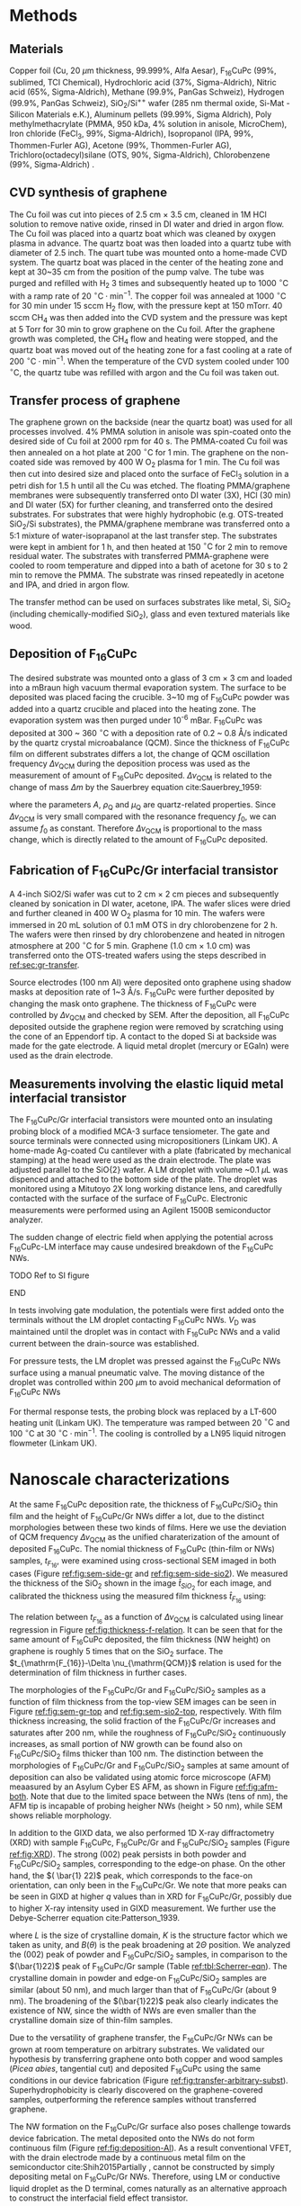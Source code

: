 #+LATEX_CLASS: revtex4-1
#+LATEX_CLASS_OPTIONS: [prb, onecolumn, linenumbers, hyperref, superscriptaddress, preprint, amsmath, amssymb, noshowpacs]
#+LATEX_HEADER: \usepackage{graphicx}
#+LATEX_HEADER: \usepackage{float}
#+LATEX_HEADER: \usepackage{xcolor}
#+LATEX_HEADER: \usepackage{hyperref}
#+LATEX_HEADER: \usepackage{placeins}
#+LATEX_HEADER: \renewcommand{\thepage}{S\arabic{page}}
#+LATEX_HEADER: \renewcommand{\theequation}{S\arabic{equation}}
#+LATEX_HEADER: \renewcommand{\thefigure}{S\arabic{figure}}
#+LATEX_HEADER: \renewcommand{\bibnumfmt}[1]{S#1}
#+LATEX_HEADER: \renewcommand{\citenumfont}[1]{S#1}




#+OPTIONS: tex:t toc:nil todo:t author:nil date:nil title:nil ^:t tags:nil
#+DESCRIPTION:

#+NAME: latex-author-list
#+BEGIN_EXPORT latex
% The author list
\title{Supporting Information for: \\ An elastic interfacial transistor enabled by superhydrophobicity}
\author{Tian Tian}
\affiliation{Institute for Chemical and Bioengineering, ETH Z{\"{u}}rich,  Vladimir-Prelog Weg 1, CH-8093 Z{\"{u}}rich, Switzerland}
\author{Chander Shekhar Sharma}
\affiliation{Institut of Energy Technology, ETH Z{\"{u}}rich, Sonneggstrasse 3, CH-8092 Z{\"{u}}rich, Switzerland}
\author{Navanshu Ahuja}
\affiliation{Institute for Chemical and Bioengineering, ETH Z{\"{u}}rich,  Vladimir-Prelog Weg 1, CH-8093 Z{\"{u}}rich, Switzerland}
\author{Matija Varga}
\affiliation{Electronics Laboratory, ETH Z{\"{u}}rich,  Gloriastrasse 35,  CH-8092 Z{\"{u}}rich, Switzerland}
\author{Raja Selvakumar}
\affiliation{Department of Chemical and Biomolecular Engineering, University of California, Berkeley, CA 94720, USA}
% \affiliation{Institute for Chemical and Bioengineering, ETH Z{\"{u}}rich,  Vladimir-Prelog Weg 1, CH-8093 Z{\"{u}}rich, Switzerland}
\author{Yen-Ting Lee}
\affiliation{Department of Chemical Engineering, National Taiwan University of Science and Technology, Taipei 10607, Taiwan.}
\affiliation{National Synchrotron Radiation Research Center, Hsinchu 30076, Taiwan.}
\author{Yu-Cheng Chiu}
\affiliation{Department of Chemical Engineering, National Taiwan University of Science and Technology, Taipei 10607, Taiwan.}
% \author{Gerhard Tr\"{o}ster}
% \affiliation{Electronics Laboratory, ETH Z{\"{u}}rich,  Gloriastrasse 35,  CH-8092 Z{\"{u}}rich, Switzerland}
% \author{Dimos Poulikakos}
% \affiliation{Institut of Energy Technology, ETH Z{\"{u}}rich, Sonneggstrasse 3, CH-8092 Z{\"{u}}rich, Switzerland}
\author{Chih-Jen Shih}
\email{chih-jen.shih@chem.ethz.ch}
\affiliation{Institute for Chemical and Bioengineering, ETH Z{\"{u}}rich,  Vladimir-Prelog Weg 1, CH-8093 Z{\"{u}}rich, Switzerland}
#+END_EXPORT


#+LaTeX: \maketitle

* Methods

** Materials
Copper foil (Cu, 20 $\mu \mathrm{m}$ thickness, 99.999%, Alfa Aesar),
F_{16}CuPc (99%, sublimed, TCI Chemical), Hydrochloric acid (37%,
Sigma-Aldrich), Nitric acid (65%, Sigma-Aldrich), Methane (99.9%,
PanGas Schweiz), Hydrogen (99.9%, PanGas Schweiz), SiO_{2}/Si^{++}
wafer (285 nm thermal oxide, Si-Mat -Silicon Materials e.K.), Aluminum
pellets (99.99%, Sigma Aldrich), Poly methylmethacrylate (PMMA, 950
kDa, 4% solution in anisole, MicroChem), Iron chloride (FeCl_{3}, 99%,
Sigma-Aldrich), Isopropanol (IPA, 99%, Thommen-Furler AG), Acetone
(99%, Thommen-Furler AG), Trichloro(octadecyl)silane (OTS, 90%,
Sigma-Aldrich), Chlorobenzene (99%, Sigma-Aldrich) .
# *************** TODO Complete the material list
# *************** END

** CVD synthesis of graphene

The Cu foil was cut into pieces of 2.5 cm $\times$ 3.5 cm, cleaned in 1M
HCl solution to remove native oxide, rinsed in DI water and dried in
argon flow. The Cu foil was placed into a quartz boat which was
cleaned by oxygen plasma in advance. The quartz boat was then loaded
into a quartz tube with diameter of 2.5 inch. The quart tube was
mounted onto a home-made CVD system. The quartz boat was placed in the
center of the heating zone and kept at 30~35 cm from the position of
the pump valve. The tube was purged and refilled with H_{2} 3 times
and subsequently heated up to 1000 $^\circ \mathrm{C}$ with a ramp
rate of 20 $^{\circ}\mathrm{C} \cdot \mathrm{min}^{-1}$. The copper
foil was annealed at 1000 $^\circ \mathrm{C}$ for 30 min under 15 sccm
H_{2} flow, with the pressure kept at 150 mTorr. 40 sccm CH_{4} was
then added into the CVD system and the pressure was kept at 5 Torr for
30 min to grow graphene on the Cu foil. After the graphene growth
was completed, the CH_{4} flow and heating were stopped, and the quartz
boat was moved out of the heating zone for a fast cooling at a rate of
200 $^{\circ}\mathrm{C} \cdot \mathrm{min}^{-1}$. When the temperature
of the CVD system cooled under 100 $^{\circ}\mathrm{C}$, the quartz tube
was refilled with argon and the Cu foil was taken out.

** Transfer process of graphene
:PROPERTIES:
:CUSTOM_ID: sec:gr-transfer
:END:


The graphene grown on the backside (near the quartz boat) was used for
all processes involved. 4% PMMA solution in anisole was spin-coated
onto the desired side of Cu foil at 2000 rpm for 40 s. The PMMA-coated
Cu foil was then annealed on a hot plate at 200 $^{\circ}\mathrm{C}$
for 1 min. The graphene on the non-coated side was removed by 400 W
O_{2} plasma for 1 min. The Cu foil was then cut into desired size and
placed onto the surface of FeCl_{3} solution in a petri dish for 1.5 h
until all the Cu was etched. The floating PMMA/graphene membranes were
subsequently transferred onto DI water (3X), HCl (30 min) and DI water
(5X) for further cleaning, and transferred onto the desired
substrates. For substrates that were highly hydrophobic
(e.g. OTS-treated SiO_{2}/Si substrates), the PMMA/graphene membrane
was transferred onto a 5:1 mixture of water-isoprapanol at the last
transfer step. The substrates were kept in ambient for 1 h, and then heated at 150 $^{\circ}\mathrm{C}$ for
2 min to remove residual water. The substrates with transferred
PMMA-graphene were cooled to room temperature and dipped into a bath of
acetone for 30 s to 2 min to remove the PMMA. The substrate was rinsed
repeatedly in acetone and IPA, and dried in argon flow.

The transfer method can be used on surfaces substrates like metal, Si,
SiO_{2} (including chemically-modified SiO_{2}), glass and even
textured materials like wood. 

** Deposition of F_{16}CuPc

The desired substrate was mounted onto a glass of 3 cm $\times$ 3 cm
and loaded into a mBraun high vacuum thermal evaporation system. The
surface to be deposited was placed facing the crucible. 3~10 mg of
F_{16}CuPc powder was added into a quartz crucible and placed into the
heating zone. The evaporation system was then purged under 10^{-6}
mBar. F_{16}CuPc was deposited at 300 ~ 360 $^{\circ}\mathrm{C}$ with
a deposition rate of 0.2 ~ 0.8 \AA/s indicated by the quartz crystal
microabalance (QCM). Since the thickness of F_{16}CuPc film on
different substrates differs a lot, the change of QCM oscillation
frequency $\Delta \nu_{\mathrm{QCM}}$ during the deposition process was
used as the measurement of amount of F_{16}CuPc deposited. $\Delta
\nu_{\mathrm{QCM}}$ is related to the change of mass $\Delta m$ by the
Sauerbrey equation cite:Sauerbrey_1959:
# *************** TODO cite
# *************** END

\begin{equation}
\label{eq:1}
\Delta \nu_{\mathrm{QCM}} = -\frac{2 f_{0}^{2}}{A \sqrt{\rho_{\mathrm{Q}} \mu_{\mathrm{Q}}}} \Delta m
\end{equation}
where the parameters $A$, $\rho_{\mathrm{Q}}$ and $\mu_{\mathrm{Q}}$
are quartz-related properties. Since $\Delta \nu_{\mathrm{QCM}}$ is very
small compared with the resonance frequency $f_{0}$, we can assume
$f_{0}$ as constant. Therefore $\Delta \nu_{\mathrm{QCM}}$ is
proportional to the mass change, which is directly related to the
amount of F_{16}CuPc deposited.

** Fabrication of F_{16}CuPc/Gr interfacial transistor

A 4-inch SiO2/Si wafer was cut to 2 cm $\times$ 2 cm pieces and subsequently
cleaned by sonication in DI water, acetone, IPA. The wafer slices were dried
and further cleaned in 400 W O_{2} plasma for 10 min. The wafers were
immersed in 20 mL solution of 0.1 mM OTS in dry chlorobenzene for 2
h. The wafers were then rinsed by dry chlorobenzene and heated in
nitrogen atmosphere at 200 $^{\circ}\mathrm{C}$ for 5 min. Graphene
(1.0 cm $\times$ 1.0 cm) was transferred onto the OTS-treated wafers
using the steps described in [[ref:sec:gr-transfer]].

Source electrodes (100 nm Al) were deposited onto graphene using
shadow masks at deposition rate of 1~3 \AA/s. F_{16}CuPc were further
deposited by changing the mask onto graphene. The thickness of
F_{16}CuPc were controlled by $\Delta \nu_{\mathrm{QCM}}$ and checked by
SEM. After the deposition, all F_{16}CuPc deposited outside the
graphene region were removed by scratching using the cone of an
Eppendorf tip. A contact to the doped Si at backside was made for the
gate electrode. A liquid metal droplet (mercury or EGaIn) were used as
the drain electrode.

** Measurements involving the elastic liquid metal interfacial transistor

The F_{16}CuPc/Gr interfacial transistors were mounted onto an
insulating probing block of a modified MCA-3 surface tensiometer. The gate and
source terminals were connected using micropositioners (Linkam UK). A
home-made Ag-coated Cu cantilever with a plate (fabricated by mechanical
stamping) at the head were used as the drain electrode. The plate was
adjusted parallel to the SiO{2} wafer. A LM droplet with volume ~0.1
$\mu \mathrm{L}$ was dispenced and attached to the bottom side of the
plate. The droplet was monitored using a Mitutoyo 2X long working
distance lens, and caredfully contacted with the surface of the
surface of F_{16}CuPc. Electronic measurements were performed using an
Agilent 1500B semiconductor analyzer. 

The sudden change of electric field when applying the potential across
F_{16}CuPc-LM interface may cause undesired breakdown of the
F_{16}CuPc NWs.
*************** TODO Ref to SI figure
*************** END

 In tests involving gate modulation, the potentials were first added
onto the terminals without the LM droplet contacting F_{16}CuPc NWs.
$V_{\mathrm{D}}$ was maintained until the droplet was in contact with
F_{16}CuPc NWs and a valid current between the drain-source was
established.

For pressure tests, the LM droplet was pressed against the F_{16}CuPc
NWs surface using a manual pneumatic valve. The moving distance of the
droplet was controlled within 200 $\mu \mathrm{m}$ to avoid mechanical
deformation of F_{16}CuPc NWs

For thermal response tests, the probing block was replaced by a LT-600
heating unit (Linkam UK). The temperature was ramped between 20
$^{\circ} \mathrm{C}$ and 100 $^{\circ} \mathrm{C}$ at 30 $^{\circ}
\mathrm{C} \cdot \mathrm{min}^{-1}$. The cooling is controlled by a
LN95 liquid nitrogen flowmeter (Linkam UK).


* Nanoscale characterizations


At the same F_{16}CuPc deposition rate, the thickness of
F_{16}CuPc/SiO_{2} thin film and the height of F_{16}CuPc/Gr NWs
differ a lot, due to the distinct morphologies between these two kinds
of films. Here we use the deviation of QCM frequency $\Delta
\nu_{\mathrm{QCM}}$ as the unified charaterization of the amount of
deposited F_{16}CuPc. The nomial thickness of F_{16}CuPc (thin-film or
NWs) samples, $t_{F_{16}}$, were examined using cross-sectional SEM imaged in both cases
(Figure [[ref:fig:sem-side-gr]] and [[ref:fig:sem-side-sio2]]). We measured
the thickness of the SiO_{2} shown in the image $\hat{t}_{SiO_{2}}$
for each image, and calibrated the thickness using the measured film
thickness $\hat{t}_{F_{16}}$ using:
\begin{equation}
\label{eq:2}
t_{F_{16}} = \frac{285\ \mathrm{nm}}{\hat{t}_{SiO_{2}}} \hat{t}_{F_{16}}
\end{equation}


The relation between $t_{F_{16}}$ as a function of $\Delta
\nu_{\mathrm{QCM}}$ is calculated using linear regression in Figure
[[ref:fig:thickness-f-relation]]. It can be seen that for the same amount
of F_{16}CuPc deposited, the film thickness (NW height) on graphene is
roughly 5 times that on the SiO_{2} surface. The
$t_{\mathrm{F_{16}}-\Delta \nu_{\mathrm{QCM}}$ relation is used for the
determination of film thickness in further cases.

The morphologies of the F_{16}CuPc/Gr and F_{16}CuPc/SiO_{2} samples
as a function of film thickness from the top-view SEM images can be
seen in Figure [[ref:fig:sem-gr-top]] and [[ref:fig:sem-sio2-top]],
respectively. With film thickness increasing, the solid fraction of
the F_{16}CuPc/Gr increases and saturates after 200 nm, while the
roughness of F_{16}CuPc/SiO_{2} continuously increases, as small
portion of NW growth can be found also on F_{16}CuPc/SiO_{2} films
thicker than 100 nm. The distinction between the morphologies of
F_{16}CuPc/Gr and F_{16}CuPc/SiO_{2} samples at same amount of
deposition can also be validated using atomic force microscope (AFM)
meaasured by an Asylum Cyber ES AFM, as shown in Figure
[[ref:fig:afm-both]]. Note that due to the limited space between the NWs
(tens of nm), the AFM tip is incapable of probing heigher NWs (height
> 50 nm), while SEM shows reliable morphology.

In addition to the GIXD data, we also performed 1D X-ray
diffractometry (XRD) with sample F_{16}CuPc, F_{16}CuPc/Gr and
F_{16}CuPc/SiO_{2} samples (Figure [[ref:fig:XRD]]). The strong $(002)$
peak persists in both powder and F_{16}CuPc/SiO_{2} samples,
corresponding to the edge-on phase. On the other hand, the $( \bar{1}
22)$ peak, which corresponds to the face-on orientation, can only been
in the F_{16}CuPc/Gr. We note that more peaks can be seen in GIXD at
higher $q$ values than in XRD for F_{16}CuPc/Gr, possibly due to
higher X-ray intensity used in GIXD measurement. We further use the
Debye-Scherrer equation cite:Patterson_1939.
\begin{equation}
\label{eq:4}
L = \frac{K \lambda}{B(\theta) \cos \theta}
\end{equation}
where $L$ is the size of crystalline domain, $K$ is the structure
factor which we taken as unity, and $B(\theta)$ is the peak broadening
at $2\Theta$ position. We analyzed the $(002)$ peak of powder and
F_{16}CuPc/SiO_{2} samples, in comparison to the $(\bar{1}22)$ peak of
F_{16}CuPc/Gr sample (Table [[ref:tbl:Scherrer-eqn]]). The crystalline
domain in powder and edge-on F_{16}CuPc/SiO_{2} samples are similar
(about 50 nm), and much larger than that of F_{16}CuPc/Gr (about 9
nm). The broadening of the $(\bar{1}22)$ peak also clearly indicates
the existence of NW, since the width of NWs are even smaller than the
crystalline domain size of thin-film samples.

Due to the versatility of graphene transfer, the F_{16}CuPc/Gr NWs can
be grown at room temperature on arbitrary substrates. We validated our
hypothesis by transferring graphene onto both copper and wood samples
(/Picea abies/, tangential cut) and deposited F_{16}CuPc using the
same conditions in our device fabrication (Figure
[[ref:fig:transfer-arbitrary-subst]]). Superhydrophobicity is clearly
discovered on the graphene-covered samples, outperforming the
reference samples without transferred graphene.

The NW formation on the F_{16}CuPc/Gr surface also poses challenge
towards device fabrication. The metal deposited onto the NWs do not
form continuous film (Figure [[ref:fig:deposition-Al]]). As a result
conventional VFET, with the drain electrode made by a continuous metal
film on the semiconductor cite:Shih2015Partially , cannot be
constructed by simply depositing metal on F_{16}CuPc/Gr
NWs. Therefore, using LM or conductive liquid droplet as the D
terminal, comes naturally as an alternative approach to construct the
interfacial field effect transistor.


* Modeling dynamic wetting on F_{16}CuPc structures
  In addition to the analysis of wetting states by static contact
  angles in the main text, here we provide more evidence of the
  Cassie-Baxter and Wenzel wetting states in F_{16}CuPc/Gr and
  F_{16}CuPc/SiO_{2} structures, respectively. In Figure 2(e) of main
  text, we observe that the dynamic contact angle hysteresis $\Delta
  \theta^{*}_{\mathrm{dyn}}$, defined as $\theta^{*}_{\mathrm{adv}} -
  \theta^{*}_{\mathrm{rec}}$, increases as a function of film
  thickness in F_{16}CuPc/SiO_{2} sample, while slightly decreases and
  saturates in F_{16}CuPc/Gr samples. Qualitatively, this is in good
  agreement with the observation on pillar-like hydrophobic surfaces
  cite:Yeh_2008: within the Wenzel state, $\Delta
  \theta^{*}_{\mathrm{dyn}}$ becomes greater when roughness of surface
  $r_{\mathrm{W}}$ increases. In our case the Wenzel-state
  F_{16}CuPc/SiO_{2} surface shows clearly an increase of surface
  roughness (Figure [[ref:fig:sem-sio2-top]]). On the other hand, within
  the CB state, $\Delta \theta^{*}_{\mathrm{dyn}}$ becomes smaller
  with decreasing solid volume $f$. We observed increased
  $\theta_{\mathrm{adv}}^{*}$ and $\theta_{\mathrm{rec}}^{*}$, with
  slightly decreased $\theta_{\mathrm{dyn}}^{*}$, possibly due to the
  saturation of $f$ at increased NW height (Figure
  [[ref:fig:sem-gr-top]]).

  To get a unified understanding of the wetting phenomenon on these
  surface, we propse a model to describe both the static and dynamic
  wetting properties in CB and Wenzel model. Despite the complex
  nature of wetting hysteresis on a real surface cite:McHale_2004,
  some theories ascribe the wetting hysteresis to the existence of
  surface defects cite:Joanny_1984. Under the assumption that surface
  defects are diluted, the apparent dynamic contact angles on a
  surface within CB state are similar to the static angle
  cite:Patankar_2010_CBW_hys:

  \begin{eqnarray}
  \label{eq:theta-A-CB}
	\theta_{\mathrm{adv, CB}}^{*} &= r_{\mathrm{CB}} f \cos \theta_{\mathrm{A}} + f- 1  & \\
  \label{eq:theta-A-W}
	\theta_{\mathrm{rec, CB}}^{*} &= r_{\mathrm{CB}} f \cos \theta_{\mathrm{R}} + f- 1  &
  \end{eqnarray}
  
  where $\theta_{\mathrm{A}}$ and $\theta_{\mathrm{R}}$ are the
  advancing and receding angles on an ideally planar surface (but with
  defects). Similarly for a Wenzel surface we have:

  \begin{eqnarray}
  \label{eq:theta-A-W}
	\theta_{\mathrm{adv, W}}^{*} &= r_{\mathrm{W}}} \cos \theta_{\mathrm{A}}& \\
  \label{eq:theta-A-W}
	\theta_{\mathrm{rec, W}}^{*} &= r_{\mathrm{W}} \cos \theta_{\mathrm{R}}&
  \end{eqnarray}

  We then use the above model to simulate the dynamic contact angles
  we observe experimentally in main text Figure 2(e). In addition to
  the assumption $r_{\mathrm{W}} \approx r_{\mathrm{CB}}$ in the main
  text, we also assume that $\theta_{\mathrm{A}}$,
  $\theta_{\mathrm{R}}$ and $\theta_{\mathrm{Y}}$, are the same for
  both systems (chemically identical material). Further we use a
  linear equation to model the evolution of $r$, such that $r = k_{1}
  \nu_{\mathrm{QCM}}$. Since the solid fraction almost saturates
  w.r.t. NW height, for the F_{16}CuPc/Gr system we use an exponential
  decay function to model the evolution of $f$, such that $f = 1 -
  (1 - f_{\infty})\exp(-k_{2} \nu_{\mathrm{QCM}})$, where $f_{\infty}$
  is the saturated value for the solid fraction at sufficient NW
  height. We performed least-square fitting of the thickness-dependent
  wetting angles in both cases, and the best fitting results give us
  $\theta_{\mathrm{A}}=107 ^{\circ}$, $\theta_{\mathrm{R}}=78
  ^{\circ}$ and $\theta_{\mathrm{Y}}=94 ^{\circ}$.







* Electronic properties

  The quality of graphene in the interfacial FET is characterized by
  its transport curve. We deposited the D and S terminals on
  graphene/OTS/SiO_{2}, with a channel width $W_{\mathrm{ch}} $of 20 $\mathrm{\mu} m$,
  and a channel length $L_{\mathrm{ch}}$ of 400 $\mathrm{\mu} m$. By applying a
  $V_{\mathrm{D}}$ of 0.1 V, and sweeping $V_{\mathrm{G}}$ from -100 V
  to 100 V, we measured the sheet resistance $\rho$ of the graphene
  sheet, which is defined as:

  \begin{equation}
  \label{eq:6}
  \rho = \frac{I_{\mathrm{DS}}}{V_{\mathrm{D}}} \frac{L_{\mathrm{ch}}}{W_{\mathrm{ch}}}
  \end{equation}
  
  the sheet resistance of Gr/OTS/SiO_{2} and F_{16}/Gr/OTS/SiO_{2} in
  glovebox environment is shown in Figure
  [[ref:fig:graphene-property]](a). Before and after deposition of
  F_{16}CuPc, the on/off ratio of $\rho$ remains at 10 times and
  almost symmetric around the CNP point, indicating good quality of
  the graphene film on OTS-treated surface. Depositing F_{16}CuPc
  slightly p-doped the graphene sheet, shifting the $V_{\mathrm{CNP}}$
  from near 0 V to 18 V (corresponding to a doping density of $\sim 5
  \times 10^{12}\ e \cdot \mathrm{cm}^{-2}$). Putting the device in
  air gradually shifts the $V_{\mathrm{CNP}}$ of graphene (Figure
  [[ref:fig:graphene-property]](b)), and increases the sweeping hysteresis
  between the forward and backward $V_{\mathrm{G}}$ sweeps. The slight
  p-doping of graphene is probably due to the traps at the Gr/SiO_{2}
  surface. 
*************** TODO Cite??
*************** END
  The p-doping of graphene in air seems to be saturated after 8 hours,
  with the $V_{\mathrm{CNP}}$ shifted to ~60 V. Due to the existence
  of OTS, the surface trap density is reduced, which results in a
  stable performance of the graphene device even in air.
*************** TODO Rephrase this?
*************** END

  We also note the performance limit of our interfacial FET due to the
  instability of F_{16}CuPc NWs. Two possible cases are the wetting
  transition on the F_{16}CuPc NWs (Figure
  [[ref:fig:nw-wetting-transition]]) and electric breakdown (Figure
  [[ref:fig:electric-breakdown]]). The wetting transition from
  Cassie-Baxter mode to Wenzel mode occurs on defect sites on the
  F_{16}CuPc/NW surface. Compared with the defect-free NW surface
  (Figure [[ref:fig:nw-wetting-transition]](a)) where the contact angle
  hysteresis of LM droplet is small, the receding angle of the LM
  droplet on a defect site dramatically decreases, forming a liquid
  "neck" which pins the droplet to the surface (Figure
  [[ref:fig:nw-wetting-transition]](b)). The wetting transition on NW
  surface hinders the free elastic motion of LM droplet on the NW
  surface. Another type of failure is caused by the electric breakdown
  of the NWs. Figure [[ref:fig:electric-breakdown]] shows different images
  of a typical breakdown region on the NW/Gr film. Near the edge of
  the breakdown site, exfoliation of graphene and morphology change of
  NWs are observed, indicating that large current density passes
  through the edge. Far from the breakdown site, the morphology of NWs
  remains unchanged. To avoid the failure of NWs in the interfacial
  transistors, cycles of elastic pressing of LM droplet is performed
  on the NW surface with a pressure less than 250 Pa to rule out the
  wetting transition on the test site. Furthermore, when testing the
  interfacial FET, we always apply the $V_{\mathrm{D}}$ potential on
  LM droplet before contacting the NWs and start the desired
  measurements, to avoid sudden passing of large current through the
  NWs.


  During our tests the thickness of the F_{16}CuPc layer also affects
  the performance of the interfacial FET. Figure
  [[ref:fig:IFET-performance-thickness]] shows the different
  $I_{\mathrm{DS}}-V_{\mathrm{G}}$ curves under various
  $V_{\mathrm{D}}$ between an interfacial FET with 100 nm NWs (a), and
  with 200 nm NWs (b). In thinner IFET layers the current density is
  also higher due to reduced film resistance. However the interfacial
  FET with 100 nm NWs shows apparent graphene-like
  $I_{\mathrm{DS}}-V_{\mathrm{G}}$ behavior at $V_{\mathrm{D}}>2.0$ V,
  dramatically reducing the current on/off ratio. In transistors with
  a thicker F_{16}CuPc film, the graphene-like behavior is rarely to
  be observed. As a trade-off between the current density and steady
  performance, we choose the optimal NW height as 300 nm in our
  interfacial transistors shown in main text.

  In addition to Hg, we also tested the performance of EGaIn as liquid
  metal in our interfacial transistor. As shown in Figure
  [[ref:fig:EGaIn-FET]], FET using EGaIn as the drain material also
  exhibits good current on/off modulation and elastic pressure
  sensing, owing to the reversible wetting on the hydrophobic
  NWs. However compared with Hg-based device, EGaIn system has several
  critical limitations: (i) It is very challenging to dispense a
  free-standing \(\mu \mathrm{L}\)-scale EGaIn droplet on NW surface
  due to the huge difference between the non-wetting NW surface and
  nearly full-wetting glass capillary. As a result it is tedious to
  further attach the EGaIn droplet to the metallic cantilever. (ii)
  surface oxide on the EGaIn droplet accumulates with time, which
  increases the contact resistance and rheological behavior
  cite:Dickey_2008. Despite the technical challenges listed above, we
  believe by proper engineering of the capillary and cantilever
  surfaces, it is possible to achieve a interfacial FET with
  reversible performance based EGaIn droplet.



* Analytical calculation of droplet tension between parallel plates

As stated in the main text, the capillary pressure at the boundary of a droplet which is sit
between two parallel plates can be modeled by the Young-Laplace
equation:
\begin{equation}
\label{eq:3}
p = \gamma (R_{1}^{-1} + R_{2}^{-1})
\end{equation}

where $R_{1}$ and $R_{2}$ are the two principle radii of the
droplet. Since the size of LM droplets used in the interfacial FET are
within the low Bond number regime (\(Bo = \Delta p g R^{2} / \gamma <
1 \)), the effect of gravity can be ignored. Under such conditions,
the cross-sectional boundary of the droplet between two parallel
plates (top and bottom) can be regarded as part of a sphere
cite:berthier_2012_microdroplet, and thus possible to be modeled by an
analytical model.

** Symmetric case

 First consider the simplest case where the contact angle
 between a convex droplet and both plates are the same, the
 characteristic geometric parameters of the droplet are the principle
 radii $R_{1}$ and $R_{2}$, the half height $\delta=H/2$ and contact
 angle $\theta$ of the droplet. As
 shown in Figure [[ref:fig-SI-drop-model]](a), the droplet is axial
 symmetric and $R_{1}$ is the maximum radius of horizontal cross
 sections, while $R_{2}$ is the radius of the smaller arc of the
 vertical cross section, when gravity an be ignored.

 The volume of the droplet $V_{\mathrm{drop}}$ is then expressed as:

 \begin{equation}
 \label{eq:sym-1}
 \begin{aligned}
 V_{\mathrm{drop}} &= 2 \pi \int_{0}^{\delta} \left[ (R_{1} - R_{2}) + \sqrt{R_{2}^{2} - z^{2}}\right]^{2} \mathrm{d}z \\
   &= 2\pi \left\{ \left[(R_{1} - R_{2})^{2} + R_{2}^{2} \right] z 
 - \frac{z^{3}}{3} \right\} \Bigg|_{0}^{\delta}
  + 2 \pi \left\{(R_{1} - R_{2}) R_{2}^{2} (\theta' + \sin \theta' \cos \theta')
 \right\} \Bigg |_{0}^{\theta - \pi/2} \\
 &= 2 \pi \left \{ [(R_{1} - R_{2})^{2} + R_{2}^{2}]\delta - \frac{\delta^{3}}{3} + (R_{1} - R_{2}) R_{2}^{2} (\theta - \pi/2 -\sin \theta \cos \theta)\right\} \\
 &= u(R_{1}, R_{2}, \delta, \theta)
 \end{aligned}
 \end{equation}

 Note that $R_{1}$ and $R_{2}$ are
 related with $\delta$ and the contact radius $r$:

 \begin{eqnarray}
 \label{eq:R1}
 &R_{1} &= {\displaystyle r + \delta \frac{\sin \theta - 1}{ \cos \theta}}  \\
 \label{eq:R2}
 &R_{2} &= -{\displaystyle \frac{\delta}{\cos \theta}}
 \end{eqnarray}
 plug Eq [[ref:eq:R2]] into Eq [[ref:eq:sym-1]], we can express
 $V_{\mathrm{drop}}$ alternatively as:

 \begin{equation}
 \label{eq:sym-2}
 \begin{aligned}
 V_{\mathrm{drop}} &= u(R_{1}, -\frac{\delta}{\cos \theta}, \theta)\\
		   &= v(R_{1}, \delta, \theta)
 \end{aligned}
 \end{equation}
 
 $\theta$ and $\delta$ values are normally determined from the
 experimental data, thus we can get the value of $R_{1}$ by the inverse
 function of $u$ as $R_{1} = v^{-1}(V_{\mathrm{drop}, \delta,
 \theta})$. The values of $r$ and $R_{2}$ are further converted
 via Eqs ref:eq:R1 and ref:eq:R2.

#+BEGIN_COMMENT
Note that $R_{1}$ and $R_{2}$ are not independent variables, and
 related with $\delta$ and the contact radius $r$:

 \begin{eqnarray}
 \label{eq:R1}
 &R_{1} &= {\displaystyle r + \delta \frac{\sin \theta - 1}{ \cos \theta}}  \\
 \label{eq:R2}
 &R_{2} &= -{\displaystyle \frac{\delta}{\cos \theta}}
 \end{eqnarray}
 plug Eqs [[ref:eq:R1]] and [[ref:eq:R2]] into Eq [[ref:eq:sym-1]], we can express
 $V_{\mathrm{drop}}$ alternatively as:

 \begin{equation}
 \label{eq:sym-2}
 \begin{aligned}
 V_{\mathrm{drop}} &= 2\pi \left[ \delta (r^{2} + 2r \delta \tan \theta + \delta^{2}}) +
 		      	   	  (r + \delta \tan \theta) \frac{\delta^{2}}{\cos^{2} \theta} 
				  (\theta - \frac{\pi}{2} - \sin \theta \cos \theta) - \frac{\delta^{3}}{3}
 		      	   \right]\\
		   &= v(r, \delta, \theta)
 \end{aligned}
 \end{equation}
 
 $\theta$ and $\delta$ values are normally determined from the
 experimental data, thus we can get the value of $r$ by the inverse
 function of $u$ as $r = v^{-1}(V_{\mathrm{drop}, \delta,
 \theta})$. The values of $R_{1}$ and $R_{2}$ are further converted
 via Eqs ref:eq:R1 and ref:eq:R2.
#+END_COMMENT

** Asymmetric case
 The symmetric case does not represent the real LM droplet in the
 interfacial transistor, since the contact angles on the top plane
 (\(\theta_{\mathrm{t}}\)) and bottom plane (\(\theta_{\mathrm{b}}\))
 can be quite different. Therefore we need to derive the relation
 between $V_{\mathrm{drop}}$ and $R_{1}$ $R_{2}$ of an asymmetric
 droplet between two parallel plates. We use a similar approach:
 divide a droplet with asymmetric contact angles into two parts with
 heights $\delta_{\mathrm{t}}$ and $\delta_{\mathrm{b}}$ (Figure
 [[ref:fig-SI-drop-model]](b). Each of the two individual parts
 corresponds to half of a symmetric droplet between plates with the
 same $R_{1}$ and $R_{2}$. $\delta_{\mathrm{t}}$ and
 $\delta_{\mathrm{b}}$ are determined by:

 \begin{eqnarray}
 \label{eq:deltas-1}
 \delta_{\mathrm{t}} &= {\displaystyle \frac{H \cos \theta_{\mathrm{t}}}{\cos \theta_{\mathrm{t}} 
                   + \cos \theta_{\mathrm{b}}}} \\
 \label{eq:deltas-2}
 \delta_{\mathrm{b}} &= {\displaystyle \frac{H \cos \theta_{\mathrm{b}}}{\cos \theta_{\mathrm{t}} 
                   + \cos \theta_{\mathrm{b}}}}
 \end{eqnarray}
 where $H$ is the height of the droplet.
 From the calculation of droplet volume in the symmetric case, we know
 the volume of the asymmetric droplet can be written as:
 \begin{equation}
 \label{eq:V-assym-1}
 \begin{aligned}
 V_{\mathrm{drop}} &= \frac{u(R_{1}, R_{2}, \delta_{\mathrm{t}}, \theta_{\mathrm{t}}) + u(R_{1}, R_{2}, \delta_{\mathrm{b}}, \theta_{\mathrm{b}})}{2}\\
 		   &= \frac{v(R_{1}, \delta_{\mathrm{t}}, \theta_{\mathrm{t}}) +
		            v(R_{2}, \delta_{\mathrm{b}}, \theta_{\mathrm{b}})}{2} \\
		   &= w(R_{1}, H, \theta_{\mathrm{t}}, \theta_{\mathrm{b}})
 \end{aligned}
 \end{equation}
 
 As can be seen, when the values $\theta_{\mathrm{t}}$,
 $\theta_{\mathrm{b}}$ and $V_{\mathrm{drop}}$ are known, we can also
 calculate $R_{1}$ via: $R_{1} = w^{-1}(V_{\mathrm{drop}}, H,
 \theta_{\mathrm{t}}, \theta_{\mathrm{b}})$. The value of $R_{2}$ can
 be calculated by:
 
 \begin{equation}
 \label{eq:asym-R2}
 R_{2} &= -{\displaystyle \frac{H}{\cos \theta_{\mathrm{t}} + \cos \theta_{\mathrm{b}}}}
 \end{equation}

 The top and bottom
 contact radii $r_{\mathrm{t}}$ and $r_{\mathrm{b}}$ follow:

 \begin{eqnarray}
 \label{eq:t-1}
 r_{\mathrm{t}} &= R_{1} + {\displaystyle \frac{2\delta \cos \theta_{\mathrm{t}}}{\cos \theta_{\mathrm{t}} 
                                 + \cos \theta_{\mathrm{b}}}
                           \frac{\cos \theta_{\mathrm{t}} - 1}{\sin \theta_{\mathrm{t}}}}\\
 \label{eq:t-2}
 r_{\mathrm{b}} &= R_{1} + {\displaystyle \frac{2\delta \cos \theta_{\mathrm{b}}}{\cos \theta_{\mathrm{t}} 
                                 + \cos \theta_{\mathrm{b}}}
                           \frac{\cos \theta_{\mathrm{b}} - 1}{\sin \theta_{\mathrm{b}}}}
 \end{eqnarray}
 And thus all the components needed for the asymmetric case are calculated.

** Determination of pressure reference
   Since the stress $p$ calculated by the Young-Laplace equation is
   the stress between the LM and air across the LM boundary, we need
   to determine the pressure reference ($p_{0} = p(H=H_{0})$) for
   calculating the change of stress $\Delta p=p(H) - p(H=H_{0})$. The
   physical meaning of $H_{0}$ is the maximal height of the droplet
   between the two plates when no external stress is applied. In this
   case the whole droplet has a shape of a sphere segment (Figure
   [[ref:fig-SI-drop-model]](c)). Since two principle radii coincide in this
   case, $R_{1}=R_{2}=R$, we have:

   \begin{equation}
   \label{eq:5}
   V_{\mathrm{drop}} = \frac{4 \pi}{3} R^{3} - \frac{\pi}{3} R^{3} (1 + \cos \theta_{\mathrm{t}})^{2}(2 - \cos \theta_{\mathrm{t}})
   		       	       	       	     - \frac{\pi}{3} R^{3} (1 + \cos \theta_{\mathrm{b}})^{2}(2 - \cos \theta_{\mathrm{b}})
   \end{equation}
   Further convert it back to $R$, we get:
   
   \begin{equation}
   \label{eq:8}
   R = \sqrt[3]{\frac{3 V_{\mathrm{drop}}}{4 \pi}} \sqrt[3]{\left[ 
   1 - \left(\frac{1 + \cos \theta_{\mathrm{t}}}{2} \right)^{2} \left(2 - \cos \theta_{\mathrm{t}}\right)
   - \left(\frac{1 + \cos \theta_{\mathrm{b}}}{2} \right)^{2} \left(2 - \cos \theta_{\mathrm{b}}\right)
   \right]^{-1}}
   \end{equation}
   and
   
   \begin{equation}
   \label{eq:9}
   \begin{aligned}
   H_{0} &= -R(\cos \theta_{\mathrm{t}} + \cos \theta_{\mathrm{b}})  \\
   &= \sqrt[3]{\frac{3 V_{\mathrm{drop}}}{4 \pi}} \sqrt[3]{\left[ 
  \left(\frac{1 + \cos \theta_{\mathrm{t}}}{2} \right)^{2} \left(2 - \cos \theta_{\mathrm{t}}\right) +
   \left(\frac{1 + \cos \theta_{\mathrm{b}}}{2} \right)^{2} \left(2 - \cos \theta_{\mathrm{b}}\right) -1 
   \right]^{-1}}  \left(\cos \theta_{\mathrm{t}} + \cos \theta_{\mathrm{b}}\right)
   \end{aligned}
   \end{equation}



 



 \FloatBarrier

* Figures and Tables



#+CAPTION: Multiscale phenomena in the interfacial transistor. From left to right: macroscopic wetting at the NW/liquid interface; nanoscale molecule orientaion at the molecule/2DEG interface; atomistic scale energy level alignment at the semiconductor/2DEG interface.
#+ATTR_LATEX: :width 0.95\linewidth
#+ATTR_LATEX: :placement [H]
[[file:img/SI-TOC.pdf]]


#+CAPTION: Characterization of single layer graphene transferred onto SiO_{2} substrate. (a) Atomic force microscopy (AFM) morphology of transferred graphene, showing a small rooted mean squared (RMS) roughness of 0.54 nm. (b) Optical images of transferred single layer graphene on SiO_{2} wafer. Very minor multilayer islands with diameter less than 2.5 $\mu \mathrm{m}$ indicates uniform single layer property. (c) Raman spectrum of single layer graphene. The high ratio between the 2D and G peaks indicates single layer graphene, with suppressed defects shown by the G' peak.
#+ATTR_LATEX: :width 0.95\linewidth
#+ATTR_LATEX: :placement [H]
[[file:img/SI-single-layer.pdf]]

#+CAPTION: Schematic illustration of the deposition process of F_{16}CuPc on graphene and SiO_{2} substrates.
#+ATTR_LATEX: :width 0.5\linewidth
#+ATTR_LATEX: :placement [H]
[[file:img/Si-illustration-deposition.pdf]]

#+CAPTION: Cross-sectional SEM images of F_{16}CuPc on graphene on SiO_{2} wafer with different values of $\Delta \nu_{\mathrm{QCM}}$.
#+ATTR_LATEX: :width 0.95\linewidth
#+ATTR_LATEX: :placement [H]
#+NAME: fig:sem-side-gr
[[file:img/SI-thickness-f-side-gr.pdf]]

#+CAPTION: Cross-sectional SEM images of F_{16}CuPc on  SiO_{2} wafer with different values of $\Delta \nu_{\mathrm{QCM}}$. Scale bars are 200 nm.
#+ATTR_LATEX: :width 0.6\linewidth
#+ATTR_LATEX: :placement [H]
#+NAME: fig:sem-side-sio2
[[file:img/SI-thickness-f-side-sio2.pdf]]

#+CAPTION: Linear regression of the thickness of F_{16}CuPc films on graphene and SiO_{2} as functions of $\Delta \nu_{\mathrm{QCM}}$
#+ATTR_LATEX: :width 0.5\linewidth 
#+ATTR_LATEX: :placement [H]
#+NAME: fig:thickness-f-relation
[[file:img/SI-thickness-f-relation.pdf]]


#+CAPTION: Top SEM images of F_{16}CuPc on graphene on SiO_{2} wafer with different values of film thickness.
#+ATTR_LATEX: :width 0.8\linewidth 
#+ATTR_LATEX: :placement [H]
#+NAME: fig:sem-gr-top
[[file:img/SI-thickness-top-gr.pdf]]


#+CAPTION: Top SEM images of F_{16}CuPc on SiO_{2} wafer with different values of film thickness.
#+NAME: fig:sem-sio2-top
#+ATTR_LATEX: :width 0.6\linewidth 
#+ATTR_LATEX: :placement [H]
[[file:img/SI-thickness-top-sio2.pdf]]


#+CAPTION: Atomic force microscopy (AFM) images of F_{16}CuPc on graphene and SiO_{2} surfaces with different values of $\Delta \nu_{\mathrm{QCM}}$
#+ATTR_LATEX: :width 0.85\linewidth
#+ATTR_LATEX: :placement [H]
#+NAME: fig:afm-both
[[file:img/SI-AFM-thickness.pdf]]


#+CAPTION: X-ray diffraction (XRD) of F_{16}CuPc in various forms. The F_{16}CuPc on graphene and SiO_{2} were deposited using $\Delta \nu_{\mathrm{QCM}} = 600$ Hz.
#+ATTR_LATEX: :width 0.5\linewidth
#+ATTR_LATEX: :placement [H]
#+NAME: fig:XRD
[[file:img/SI-XRD.pdf]]

#+CAPTION: Analysis of the XRD of F_{16}CuPc in various forms using the Debye-Scherrer equation
#+NAME: tbl:Scherrer-eqn
#+ATTR_LATEX: :placement [H]
|----------------------+------------+------------+------------|
| <l25>                |      <r16> |      <r16> |      <r16> |
| Sample               | $2\theta$ ($^{\circ}$) |  $B$ (rad) |   $L$ (nm) |
|----------------------+------------+------------+------------|
| F_{16}CuPc Powder    |       6.28 |    0.00264 |      54.99 |
| F_{16}CuPc on SiO_{2} |       6.53 |    0.00297 |      48.85 |
| F_{16}CuPc on graphene |      28.69 |     0.0160 |       9.05 |
|----------------------+------------+------------+------------|


#+CAPTION: Confocal Raman spectroscopy of F_{16}CuPc/Gr and F_{16}CuPc/SiO_{2} samples using 532 nm laser. The Davydov multiplets at 1315 cm^{-1} and 1380 cm^{-1} indicates different orientation of F_{16}CuPc molecules. The ratio between the intensities of the two peaks are used to construct the Raman map in the main text.
#+NAME: fig:SI-Raman
#+ATTR_LATEX: :placement [H]
#+ATTR_LATEX: :width 0.95\linewidth
[[file:img/SI-Raman.pdf]]



#+CAPTION: SEM images of Al (50 nm) deposited on (a) F_{16}CuPc/Gr and (b) F_{16}CuPc/SiO2 surfaces. 
#+ATTR_LATEX: :width 0.8\linewidth
#+NAME: fig:deposition-Al
[[file:img/SI_compasion_Al_depo.pdf]]

#+CAPTION: Sliding angles $\theta_{\mathrm{sl}}^{*}$ of EGaIn on different surfaces. A sliding angle $> 90 ^{\circ}$ means the droplets almost permanantly adheres to the surface.
#+NAME: tbl:sliding
#+ATTR_LATEX: :placement [H]
|---------------------------+------------------|
| <l25>                     |            <r16> |
| Sample                    | $\theta_{\mathrm{sl}}^{*}$) |
|---------------------------+------------------|
| SiO_{2}                   |    $>90^{\circ}$ |
| Gr/SiO_{2}                |    $>90^{\circ}$ |
| F_{16}CuPc/SiO_{2}        | $56.1 \pm 13.2 ^{\circ}$ |
| F_{16}CuPc/Gr/SiO_{2}     | $14.6 \pm 2.6 ^{\circ}$ |
|---------------------------+------------------|


#+CAPTION: F_{16}CuPc nanostructures on other materials. (a) F_{16}CuPc deposited on Cu and Cu with CVD-grown graphene. (b) F_{16}CuPc deposited on wood slice and graphene-covered wood slice.
#+ATTR_LATEX: :width 0.8\linewidth
#+NAME: fig:transfer-arbitrary-subst
[[file:img/SI-other-materials.pdf]]

#+CAPTION: Characterization of pure graphene-based field effect transistor. (a) Change of the CNP point ($V_{\mathrm{CNP}}$) before and after deposition of F_{16}CuPc in glovebox.  (b) Forward and backward scan of a graphene transistor on OTS-treated SiO_{2} in air. (c) Drift of $V_{\mathrm{CNP}}$ of a graphene transistor on OTS-treated SiO_{2} in air over 8 hours.
#+ATTR_LATEX: :width 0.9\linewidth
#+NAME: fig:graphene-property
[[file:img/SI-gr-transistor.pdf]]

#+CAPTION: $J_{\mathrm{DS}}-V_{\mathrm{G}}$ characterization of graphene-F_{16}CuPc VFET with thinner film thicknesses: (a) 100 nm and (b) 200 nm. In the case of 100 nm F_{16}CuPc, the $J_{\mathrm{DS}}$ is greatly influenced by the current density in graphene and the device brokedown at higher current densities. 
#+ATTR_LATEX: :width 0.9\linewidth
#+NAME: fig:IFET-performance-thickness
[[file:img/SI-thinner-transistor.pdf]]

#+CAPTION: Breakdown of F_{16}CuPc NWs. (a) Detaching process of LM droplet from normal  F_{16}CuPc NWs. No adhesion is observed. (b) Detaching process of LM droplet from brokendown  F_{16}CuPc NWs. A "neck" of LM adhered to the surface can be observed. (c) Micro-nanoscale examination of  F_{16}CuPc NW breakdown. i: optical image and ii: low magnification SEM image of the spot where breakdown took place. iii-vi zoomed-in SEM images of different locations near the breakdown spot. Exfoliation of graphene could be seen around the edge of the spot, as well as merging of  F_{16}CuPc NWs.
#+ATTR_LATEX: :width 0.8\linewidth
#+NAME: fig:nw-wetting-transition
[[file:img/SI-NW-transition.pdf]]


#+NAME: fig:electric-breakdown
#+ATTR_LATEX: :width 0.8\linewidth
[[file:img/SI-electric-breakdown.pdf]]



#+CAPTION: Characterizations of graphene-F_{16}CuPc transistor using EGaIn as elastic liquid metal.
#+ATTR_LATEX: :width 0.95\linewidth
#+NAME: fig:EGaIn-FET
[[file:img/SI-EGaIn.pdf]]


#+CAPTION: Morphology change of F_{16}CuPc NWs upon heating. No obvious change of morphology was observed under 200 $^{\circ} \mathrm{C}$, while the NWs became thicker and straighter above 250 $^{\circ} \mathrm{C}$, indicating phase transition.
#+ATTR_LATEX: :width 0.8\linewidth
#+NAME: fig-NW-heating
[[file:img/SI-morphology-NW-T.pdf]]


#+CAPTION: Additional temperature-dependent characterizations of the graphene-F_{16}CuPc transistor. (a) Ration between the drain-source current at certain $T$ and $T=20\ ^{\circ} \mathrm{C}$ during various heating-cooling cycles between 20 $^{\circ} \mathrm{C}$ and 60 $^{\circ} \mathrm{C}$. $V_{\mathrm{G}}$ was kept 0 V during the process. (b) Theoretical gain in the drain-source current compared with $T=20\ ^{\circ} \mathrm{C}$ as a function of $T$ with different Schottky barrier height.
#+ATTR_LATEX: :width 0.95\linewidth
#+NAME: fig:T-measurement
[[file:img/SI-T-fig.pdf]]

#+CAPTION: Analytical model of droplet geometry between two horizontal parallel plates, the droplets have a convex shape in both cases. (a) symmetrical case, the volume of droplet is described by a function $f(R_{1}, R_{2}, \delta, \theta)$ as a function of principle radii $R_{1}$ and $R_{2}$, the helf height of the droplet $\delta$ and contact angle $\theta$. (b) asymmetrical case where top and bottom contact angles $\theta_{\mathrm{t}}$ and $\theta_{\mathrm{b}}$ are different. The volume of droplet is given by: $V = [f(R_{1}, R_{2}, \delta_{\mathrm{t}}, \theta_{\mathrm{t}}) + f(R_{1}, R_{2}, \delta_{\mathrm{b}}, \theta_{\mathrm{b}})]/2$.
#+NAME: fig-SI-drop-model
#+ATTR_LATEX: :width 0.8\linewidth
[[file:img/SI-droplet-model.pdf]]


\FloatBarrier
  
* References

[[bibliography:ref.bib]]
